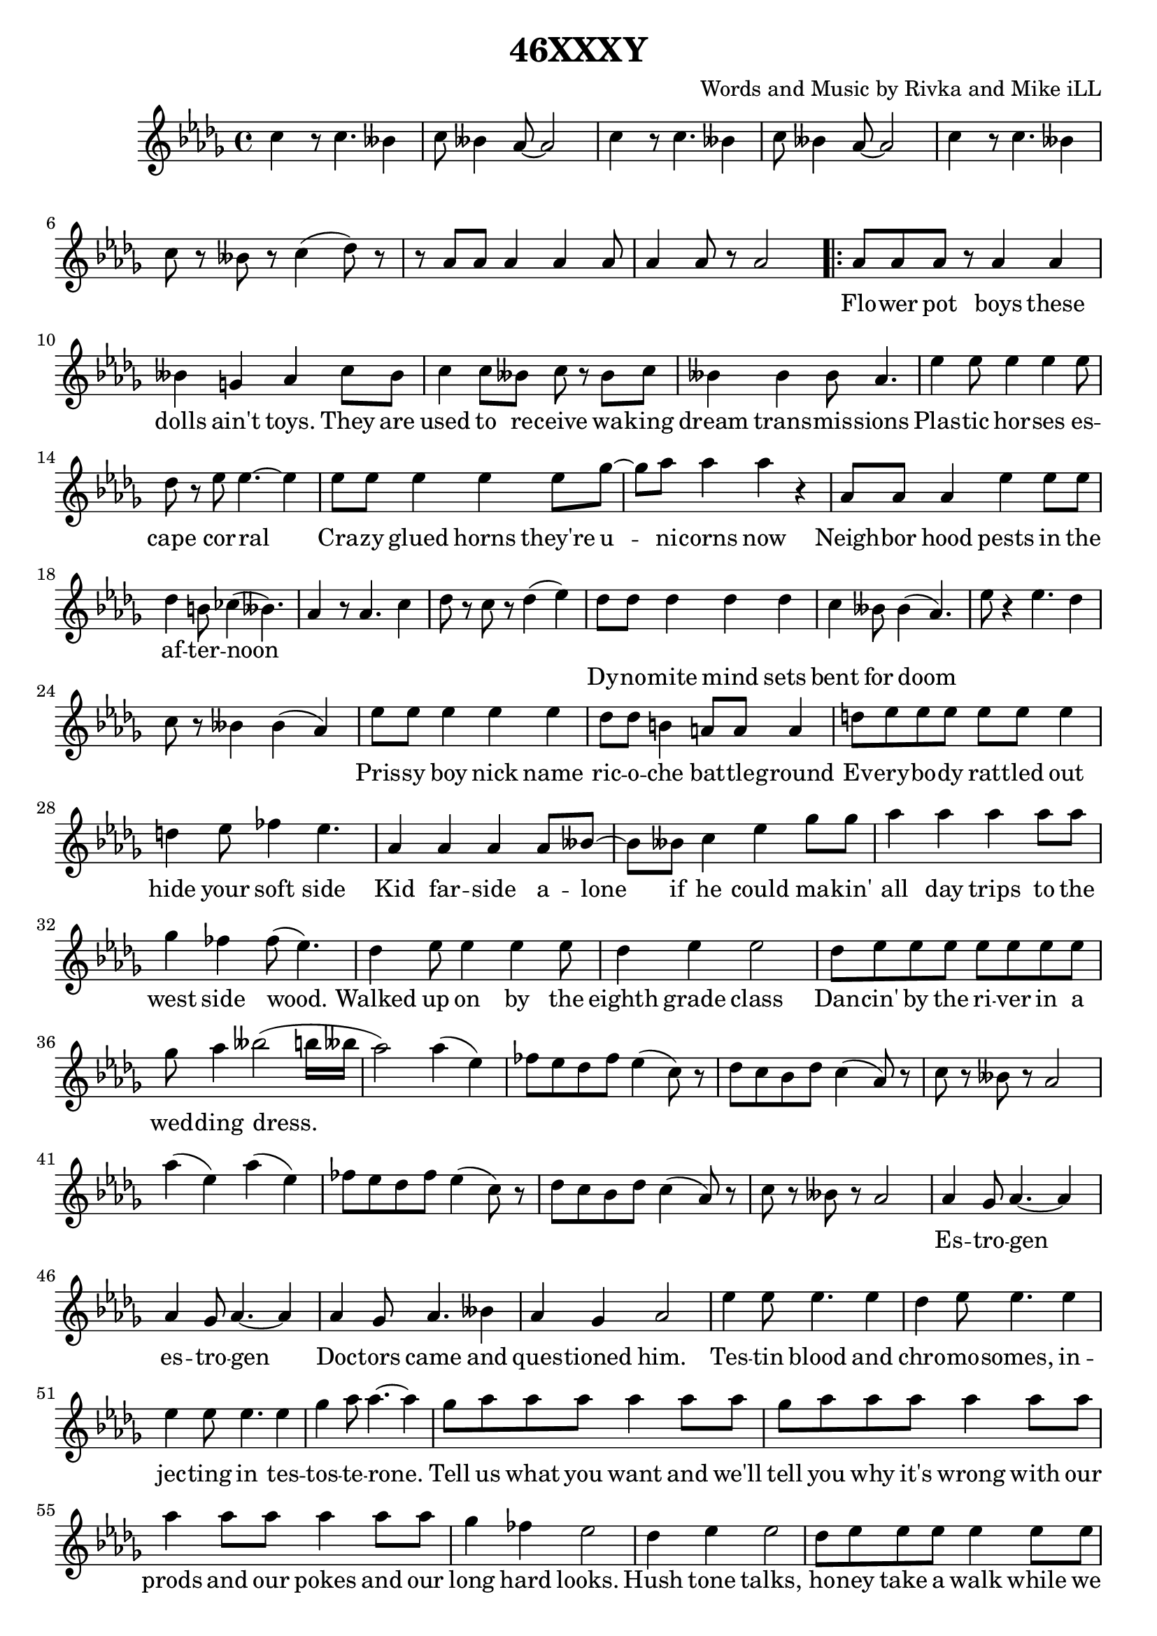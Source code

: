 \version "2.18.2"

\header {
  title = "46XXXY"
  composer = "Words and Music by Rivka and Mike iLL"
  tag = "Copyright Rivka and Mike iLL Kilmer Creative Commons Attribution-NonCommercial BMI - Engraving by Lilypond"
}

\paper{ print-page-number = ##f }

melody = \relative c'' {
  \clef treble
  \key des \major
  \time 4/4
  \set Score.voltaSpannerDuration = #(ly:make-moment 4/4)
  c4 r8 c4. beses4 | c8 beses4 aes8~ aes2 |
  c4 r8 c4. beses4 | c8 beses4 aes8~ aes2 |
  c4 r8 c4. beses4 | c8 r beses r c4( des8) r |
  r aes aes aes4 aes aes8 | aes4 aes8 r aes2 |
\repeat volta 2 { 
	\new Voice = "words" {
		aes8 aes aes r aes4 aes | beses4 g aes c8 beses |% flower ... toys they are
		c4 c8 beses c r beses c | beses4 beses beses8 aes4. | % used to ... transmissions
		ees'4 ees8 ees4 ees ees8 | des8 r ees ees4.~ ees4 | % plastic .. corral
		ees8 ees ees4 ees ees8 ges~ | ges aes8 aes4 aes r | % crazy ... now
		
		aes,8 aes aes4 ees' ees8 ees | des4 b8 ces4( beses4.) | % neighborhood ... noon
		}
	  aes4 r8 aes4. c4 | des8 r c r des4( ees) | 

	\new Voice = "wordsb" {
		des8 des des4 des des | c beses8 beses4( aes4.) | % dynomite ... doom
		}
	  ees'8 r4 ees4. des4 | c8 r beses4 beses( aes) |

	\new Voice = "wordsc" {
		ees'8 ees ees4 ees ees | des8 des b4 a8 a a4 | % prissy ... battle ground
		d8 ees ees ees ees ees ees4 | d4 ees8 fes4 ees4. | % everybody ... side

		aes,4 aes aes aes8 beses~ | beses beses c4 ees ges8 ges | % kid farside ... makin'
		aes4 aes aes aes8 aes | ges4 fes fes8( ees4.) | % all day ... wood
		des4 ees8 ees4 ees ees8 | des4 ees ees2 | % walked ... class
		des8 ees ees ees ees ees ees ees | ges aes4 beses2( b16 beses | % dancin' ... dress
		aes2)
		}
	  aes4( ees) | fes8 ees des fes ees4( c8) r |
	  des c bes des c4( aes8) r | c r beses r aes2 |
	  aes'4( ees) aes4( ees) | fes8 ees des fes ees4( c8) r |
	  des c bes des c4( aes8) r | c r beses r aes2 |

	\new Voice = "wordsd" {
		aes4 ges8 aes4.~ aes4 | aes ges8 aes4.~ aes4 | % estrogen
		aes4 ges8 aes4. beses4 | aes4 ges aes2 |% doctors came and ... him
		ees'4 ees8 ees4. ees4 | des4 ees8 ees4. ees4 | % testing ... in-
		ees4 ees8 ees4. ees4 | ges aes8 aes4.~ aes4 | % jecting in testosterone

		ges8 aes aes aes aes4 aes8 aes | ges aes aes aes aes4 aes8 aes |
		aes4 aes8 aes aes4 aes8 aes | ges4 fes ees2 | % prods and ... hard looks
		des4 ees ees2 | des8 ees ees ees ees4 ees8 ees | % hushed ... while we
		ees4 ees8 ees ees ees ees ees | ges4 aes aes2 |

		aes8 aes aes aes aes4 aes4 | ges8 aes aes aes aes2 | % soon ... train
		aes4 aes8 aes4 aes8 aes4 | ges4 fes8 ees4.~ ees4 | % don't ... reigns
		des8 ees ees ees ees4 ees8 ees | des ees ees ees ees4 ees8 ees | % heard if ya ... in the
		ees ees ees4 ees8 ees ees ges~ | ges ges aes4 beses2 |
		}
	 
	  aes4( ees) aes4( ees) | fes8 ees des fes ees4( c8) r |
	  des c bes des c4( aes8) r | c r beses r aes2 |

	\new Voice = "chorus" {
		c8 c c c c4 c4 | r des c2 | % callin' rewrite
		c8 c4 c c8 c4 | c des c beses8 beses | % girl and guy it's a
		c4. c4 c8 c4 | c des c2 | % wide ... by
		aes8 aes aes4 aes8 aes aes4 | aes8 aes beses4 beses8( aes4.) |
		}
	}
	  aes4( ees) aes4( ees) | fes8 ees des fes ees4( c8) r |
	  des c bes des c4( aes8) r | c r beses r aes2 |
	  aes'4( ees) aes4( ees) | fes8 ees des fes ees4( c8) r |
	  des c bes des c4( aes8) r | c r4. beses8 r4. | aes1~ | aes |
}

text =  \lyricmode {
	Flo -- wer pot boys these | dolls ain't toys. They are |
	used to re -- ceive wa -- king | dream trans -- mis -- sions |
	Plas -- tic hor -- ses es -- | cape cor -- ral |
	Cra -- zy glued horns they're u -- | ni -- corns now |

	Neigh -- bor hood pests in the af -- | ter -- noon |
}

textb = \lyricmode {
	Dy -- no -- mite mind sets bent | for doom
}

textc = \lyricmode {
	Pris -- sy boy nick name | ric -- o -- che bat -- tle -- ground |
	Ev -- ery -- bo -- dy rat -- tled out | hide your soft side |

	Kid far -- side a -- lone | if he could ma -- kin' |
	all day trips to the | west side wood. |
	Walked up on by the | eighth grade class |
	Dan -- cin' by the ri -- ver in a | wed -- ding dress.
	}

textd = \lyricmode {
	Es -- tro -- gen | es -- tro -- gen |
	Doc -- tors came and | ques -- tioned him. |
	Tes -- tin blood and | chro -- mo -- somes, in -- |
	jec -- ting in tes -- |tos -- te -- rone.

	Tell us what you want and we'll | tell you why it's wrong with our |
	prods and our pokes and our | long hard looks. |
	Hush tone talks, | ho -- ney take a walk while we |
	chart your con -- di -- tion in our | clip board books. |

	Soon as he was a -- ble | hea -- ded for the trains |
	Don't com -- plain you just | grab the reigns. |
	Heard if you can make it there's | al -- ways been a place at the |
	heart of Fringe Ci -- ty for boys | who rock lace. |
}

chorus = \lyricmode {
	Cal -- lin' for a rule book | re -- write |
	No hard line be -- tween | girl and guy. It's a |
	wide spec -- trum as | pro -- ven by |
	chro -- mo -- some for -- ty -- six | trip -- ple X Y |
}

harmonies = \chordmode {
}

\score {
  <<
    \new ChordNames {
      \set chordChanges = ##t
      \harmonies
    }
    \new Voice = "one" { \melody }
    \new Lyrics \lyricsto "words" \text
    \new Lyrics \lyricsto "wordsb" \textb
    \new Lyrics \lyricsto "wordsc" \textc
    \new Lyrics \lyricsto "wordsd" \textd
    \new Lyrics \lyricsto "chorus" \chorus
  >>
  \layout { }
  \midi { }
}

\markup \fill-line {
	\column {
		"Additional verses:"
		"  "
	}
}

%Additional Verses
\markup \fill-line {
\column {	
	    "Nest-headed girl rude lip, hard ball"

	    "Dirty hands, bloody knees and a broke tooth smile"

	    "BMX-ing construction piles."
	    "		Dares that she barely just survives."

	    "Hits the trail, hits her moon,"

	    "Ditch routines that you can’t resume"

	    "Made it to the coast with the wits she had"

	    "Dying brake pads, thousand mile ride."

	    "Seized-up fried and dies, but all good,"

	    "One last stretch she can make by foot."

	    "Work boots stomp stink-weed glass,"

	    "Results to deliver in a welding mask."
	}
\column {
	    "Nitrogen, glycerine, substitute for estrogen"

	    "Super-octane testosterone"

	    "Distilled by the mother of the one-eyed crone."

	    "Androgynous secrets under told"

	    "Provide the fuel to re-cast the mold."

	    "She is of the ilk that’s wild and bold,"

	    "Who’s endeavors have enabled us all to unfold."

	    "Games don’t tell the boys from the girls."

	    "Looks don’t tell the women from the men."

	    "Been that way since the end of the world,"

	    "It’ll be that way ’till we start again."
	}
}
